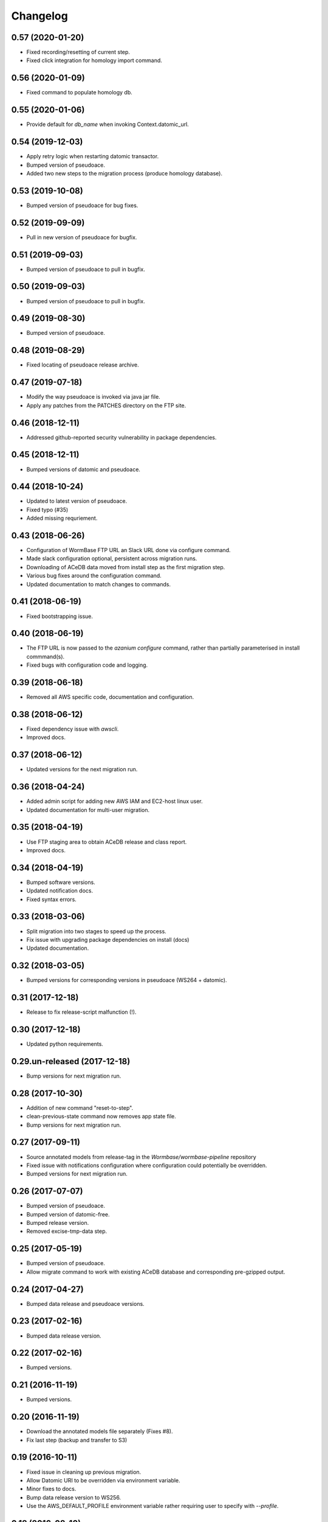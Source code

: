 ===========
 Changelog
===========

0.57 (2020-01-20)
=================

- Fixed recording/resetting of current step.
- Fixed click integration for homology import command.


0.56 (2020-01-09)
=================

- Fixed command to populate homology db.


0.55 (2020-01-06)
=================

- Provide default for `db_name` when invoking Context.datomic_url.


0.54 (2019-12-03)
=================

- Apply retry logic when restarting datomic transactor.
- Bumped version of pseudoace.
- Added two new steps to the migration process (produce homology database).


0.53 (2019-10-08)
=================

- Bumped version of pseudoace for bug fixes.


0.52 (2019-09-09)
=================

- Pull in new version of pseudoace for bugfix.


0.51 (2019-09-03)
=================

- Bumped version of pseudoace to pull in bugfix.

0.50 (2019-09-03)
=================

- Bumped version of pseudoace to pull in bugfix.


0.49 (2019-08-30)
=================

- Bumped version of pseudoace.


0.48 (2019-08-29)
=================
- Fixed locating of pseudoace release archive.


0.47 (2019-07-18)
=================
- Modify the way pseudoace is invoked via java jar file.
- Apply any patches from the PATCHES directory on the FTP site.


0.46 (2018-12-11)
=================
- Addressed github-reported security vulnerability in package dependencies.


0.45 (2018-12-11)
=================
- Bumped versions of datomic and pseudoace.


0.44 (2018-10-24)
=================
- Updated to latest version of pseudoace.
- Fixed typo (#35)
- Added missing requriement.

0.43 (2018-06-26)
=================
- Configuration of WormBase FTP URL an Slack URL done via configure command.
- Made slack configuration optional, persistent across migration runs.
- Downloading of ACeDB data moved from install step as the first migration step.
- Various bug fixes around the configuration command.
- Updated documentation to match changes to commands.

0.41 (2018-06-19)
=================
- Fixed bootstrapping issue.

0.40 (2018-06-19)
=================

- The FTP URL is now passed to the `azanium configure` command,
  rather than partially parameterised in install commmand(s).
- Fixed bugs with configuration code and logging.


0.39 (2018-06-18)
=================

- Removed all AWS specific code, documentation and configuration.


0.38 (2018-06-12)
=================

- Fixed dependency issue with `awscli`.
- Improved docs.

0.37 (2018-06-12)
=================

- Updated versions for the next migration run.


0.36 (2018-04-24)
=================

- Added admin script for adding new AWS IAM and EC2-host linux user.
- Updated documentation for multi-user migration.

0.35 (2018-04-19)
=================

- Use FTP staging area to obtain ACeDB release and class report.
- Improved docs.

0.34 (2018-04-19)
=================

- Bumped software versions.
- Updated notification docs.
- Fixed syntax errors.

0.33 (2018-03-06)
=================

- Split migration into two stages to speed up the process.
- Fix issue with upgrading package dependencies on install (docs)
- Updated documentation.


0.32 (2018-03-05)
=================
- Bumped versions for corresponding versions in pseudoace (WS264 + datomic).

0.31 (2017-12-18)
=================
- Release to fix release-script malfunction (!).

0.30 (2017-12-18)
=================
- Updated python requirements.

0.29.un-released (2017-12-18)
=============================
- Bump versions for next migration run.

0.28 (2017-10-30)
=================
- Addition of new command "reset-to-step".
- clean-previous-state command now removes app state file.
- Bump versions for next migration run.

0.27 (2017-09-11)
=================
- Source annotated models from release-tag in the
  `Wormbase/wormbase-pipeline` repository
- Fixed issue with notifications configuration where configuration
  could potentially be overridden.
- Bumped versions for next migration run.

0.26 (2017-07-07)
=================
- Bumped version of pseudoace.
- Bumped version of datomic-free.
- Bumped release version.
- Removed excise-tmp-data step.

0.25 (2017-05-19)
=================
- Bumped version of pseudoace.
- Allow migrate command to work with existing ACeDB database
  and corresponding pre-gzipped output.

0.24 (2017-04-27)
=================
- Bumped data release and pseudoace versions.

0.23 (2017-02-16)
=================
- Bumped data release version.

0.22 (2017-02-16)
=================
- Bumped versions.

0.21 (2016-11-19)
=================
- Bumped versions.

0.20 (2016-11-19)
=================
- Download the annotated models file separately (Fixes #8).
- Fix last step (backup and transfer to S3)

0.19 (2016-10-11)
=================
- Fixed issue in cleaning up previous migration.
- Allow Datomic URI to be overridden via environment variable.
- Minor fixes to docs.
- Bump data release version to WS256.
- Use the AWS_DEFAULT_PROFILE environment variable rather requiring user to
  specify with `--profile`.

0.18 (2016-08-10)
=================
- Cleanup data from any previous migration before starting a new one.
- Keep datomic backup directory on disk after S3 upload of tarfile to
  enable DDB restore.
- Reflect change in pseudoace 0.4.10 (Location of annotated ACeDB models file)
- Fixed issue with wrong path to QA id catalog input path.
- Fixed bucket S3 path for Datomic db backup.
- datomic-free does not support direct `s3` upload -
  work around that with local back and upload via AWS APIs.
- Updates to reflect switch to non-ephemeral instance.
- Bump data version to WS255.


0.17 (2016-06-27)
=================

- Minor updates to docs.


0.16 (2016-06-27)
=================

- Update install instructions in docs.


0.15 (2016-06-27)
=================

- Tweaks to documentation.


0.14 (2016-06-24)
=================

- Store application logfile in S3 at the end of each build step.
- Improved docs.

0.13 (2016-06-23)
=================

- Updated documentation to match release procedure changes.


0.12 (2016-06-23)
=================

- Fix name of entry point `zest.releaser` uses.


0.11 (2016-06-23)
=================
- Fix bug with release hook.


0.10 (2016-06-23)
=================

- Fix dependencies.
- Added `zest.releaser` hook to deploy code/docs to github/github-pages.
- Made the `migrate` command re-entrant.


0.9 (2016-06-23)
================

- Make this changelog show up in the docs.


0.8 (2016-06-23)
================

- Re-worked documentation to use `ghp-import` instead of travis-sphinx.
- Add post-release hook to deploy documentation via make-file.


0.7 (2016-06-22)
================

- Pass correct flags to `travis-sphinx` to get HTML docs built and deployed.


0.6 (2016-06-22)
================

- Fix typo in Sphinx configuration.

0.5 (2016-06-22)
================

- Use Sphinx's builtin githubpages extension.

0.4 (2016-06-22)
================

- Fixed issue with sphinx build (missing `docs/_static`)

0.3 (2016-06-22)
================

- Fix docs-build on travis.

0.2 (2016-06-22)
================

- Unified documentation.
- Unified all build steps into a single command `azanium migrate`.
- Add slack notifications for build progress.
- Prepare automation of documentation build to github pages.

0.1 (2016-06-22)
================

- Initial version.

